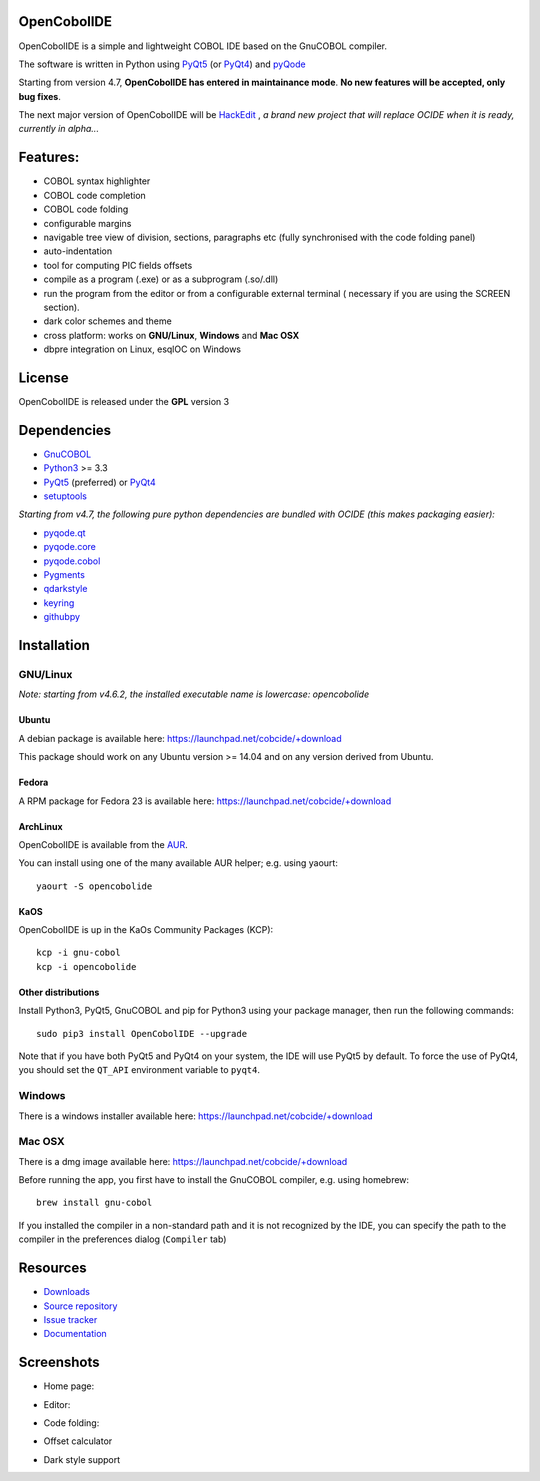 OpenCobolIDE
------------

.. image:: https://img.shields.io/pypi/v/OpenCobolIDE.svg
   :target: https://pypi.python.org/pypi/OpenCobolIDE/
   :alt: Latest PyPI version

.. image:: https://img.shields.io/pypi/dm/OpenCobolIDE.svg
   :target: https://pypi.python.org/pypi/OpenCobolIDE/
   :alt: Number of PyPI downloads

.. image:: https://img.shields.io/pypi/l/OpenCobolIDE.svg

.. image:: https://travis-ci.org/OpenCobolIDE/OpenCobolIDE.svg?branch=master
   :target: https://travis-ci.org/OpenCobolIDE/OpenCobolIDE
   :alt: Build status

.. image:: https://coveralls.io/repos/OpenCobolIDE/OpenCobolIDE/badge.svg?branch=master
   :target: https://coveralls.io/r/OpenCobolIDE/OpenCobolIDE?branch=master
   :alt: Coverage Status

.. image:: https://raw.githubusercontent.com/ZenHubIO/support/master/zenhub-badge.png
   :target: https://zenhub.io
   :alt: Supercharged by zenhub

OpenCobolIDE is a simple and lightweight COBOL IDE based on the GnuCOBOL
compiler.


The software is written in Python using `PyQt5`_ (or `PyQt4`_) and `pyQode`_


Starting from version 4.7, **OpenCobolIDE has entered in maintainance mode**. **No new features will be accepted, only bug fixes**.

The next major version of OpenCobolIDE will be `HackEdit`_ , *a brand new project that will replace OCIDE when it is ready, currently in alpha...*

Features:
---------

- COBOL syntax highlighter
- COBOL code completion
- COBOL code folding
- configurable margins
- navigable tree view of division, sections, paragraphs etc (fully synchronised
  with the code folding panel)
- auto-indentation
- tool for computing PIC fields offsets
- compile as a program (.exe) or as a subprogram (.so/.dll)
- run the program from the editor or from a configurable external terminal (
  necessary if you are using the SCREEN section).
- dark color schemes and theme
- cross platform: works on **GNU/Linux**, **Windows** and **Mac OSX**
- dbpre integration on Linux, esqlOC on Windows


License
-------

OpenCobolIDE is released under the **GPL** version 3


Dependencies
------------

- `GnuCOBOL`_
- `Python3`_ >= 3.3
- `PyQt5`_ (preferred) or `PyQt4`_
- `setuptools`_

*Starting from v4.7, the following pure python dependencies are bundled with OCIDE (this makes packaging easier):*

- `pyqode.qt`_
- `pyqode.core`_
- `pyqode.cobol`_
- `Pygments`_
- `qdarkstyle`_
- `keyring`_
- `githubpy`_


Installation
------------

GNU/Linux
#########

*Note: starting from v4.6.2, the installed executable name is lowercase: opencobolide*

Ubuntu
++++++

A debian package is available here: https://launchpad.net/cobcide/+download

This package should work on any Ubuntu version >= 14.04 and on any version
derived from Ubuntu.

Fedora
++++++

A RPM package for Fedora 23 is available here: https://launchpad.net/cobcide/+download


ArchLinux
+++++++++

OpenCobolIDE is available from the `AUR`_.

You can install using one of the many available AUR helper; e.g. using yaourt::

    yaourt -S opencobolide

KaOS
++++

OpenCobolIDE is up in the KaOs Community Packages (KCP)::

    kcp -i gnu-cobol
    kcp -i opencobolide


Other distributions
+++++++++++++++++++

Install Python3, PyQt5, GnuCOBOL and pip for Python3 using your package manager, then run the following commands::

    sudo pip3 install OpenCobolIDE --upgrade


Note that if you have both PyQt5 and PyQt4 on your system, the IDE will use
PyQt5 by default. To force the use of PyQt4, you should set the
``QT_API`` environment variable to ``pyqt4``.


Windows
#######

There is a windows installer available here: https://launchpad.net/cobcide/+download

Mac OSX
#######

There is a dmg image available here: https://launchpad.net/cobcide/+download

Before running the app, you first have to install the GnuCOBOL compiler, e.g.
using homebrew::

    brew install gnu-cobol


If you installed the compiler in a non-standard path and it is not recognized
by the IDE, you can specify the path to the compiler in the preferences
dialog (``Compiler`` tab)


Resources
---------

-  `Downloads`_
-  `Source repository`_
-  `Issue tracker`_
-  `Documentation`_


Screenshots
-----------

* Home page:

.. image:: https://raw.githubusercontent.com/OpenCobolIDE/OpenCobolIDE/master/doc/source/_static/Home.png
    :align: center

* Editor:

.. image:: https://raw.githubusercontent.com/OpenCobolIDE/OpenCobolIDE/master/doc/source/_static/MainWindow.png
    :align: center

* Code folding:

.. image:: https://raw.githubusercontent.com/OpenCobolIDE/OpenCobolIDE/master/doc/source/_static/Folding.png
    :align: center

* Offset calculator

.. image:: https://raw.githubusercontent.com/OpenCobolIDE/OpenCobolIDE/master/doc/source/_static/PicOffsets.png
    :align: center


* Dark style support

.. image:: https://raw.githubusercontent.com/OpenCobolIDE/OpenCobolIDE/master/doc/source/_static/Dark.png
    :align: center


.. _PyQt4: http://www.riverbankcomputing.co.uk/software/pyqt/download
.. _Downloads: https://launchpad.net/cobcide/+download
.. _Source repository: https://github.com/OpenCobolIDE/OpenCobolIDE/
.. _Issue tracker: https://github.com/OpenCobolIDE/OpenCobolIDE/issues?state=open
.. _Documentation: http://opencobolide.readthedocs.org/en/latest/
.. _Pygments: http://pygments.org/
.. _pyqode.core: https://github.com/pyQode/pyqode.core/
.. _pyqode.cobol: https://github.com/pyQode/pyqode.cobol/
.. _pyqode.qt: https://github.com/pyQode/pyqode.qt/
.. _GnuCOBOL: http://sourceforge.net/projects/open-cobol/
.. _setuptools: https://pypi.python.org/pypi/setuptools
.. _Python3: http://python.org/
.. _PyQt5: http://www.riverbankcomputing.co.uk/software/pyqt/download
.. _qdarkstyle: https://github.com/ColinDuquesnoy/QDarkStyleSheet
.. _pyQode: https://github.com/pyQode/
.. _githubpy: https://pypi.python.org/pypi/githubpy
.. _keyring: https://pypi.python.org/pypi/keyring
.. _HackEdit: https://github.com/HackEdit/hackedit
.. _AUR: https://aur.archlinux.org/packages/opencobolide/
